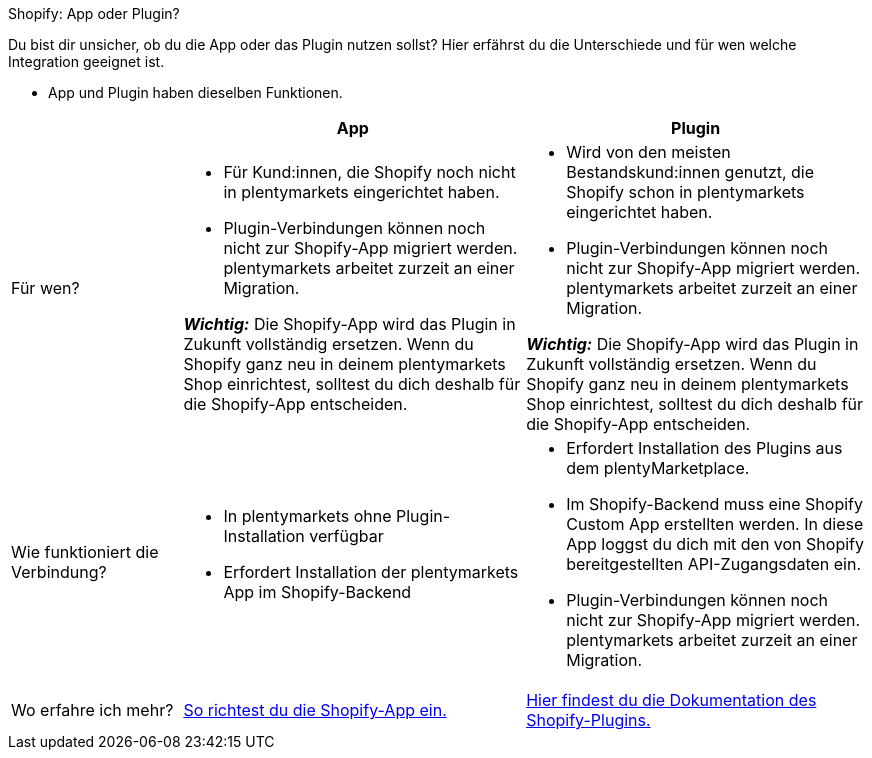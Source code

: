 [.collapseBox]
.Shopify: App oder Plugin?
--

Du bist dir unsicher, ob du die App oder das Plugin nutzen sollst? Hier erfährst du die Unterschiede und für wen welche Integration geeignet ist.

* App und Plugin haben dieselben Funktionen.

[cols="1a,2a,2a"]
|===
| |App |Plugin

| Für wen?
| 
* Für Kund:innen, die Shopify noch nicht in plentymarkets eingerichtet haben.
* Plugin-Verbindungen können noch nicht zur Shopify-App migriert werden. plentymarkets arbeitet zurzeit an einer Migration.

*_Wichtig:_* Die Shopify-App wird das Plugin in Zukunft vollständig ersetzen. Wenn du Shopify ganz neu in deinem plentymarkets Shop einrichtest, solltest du dich deshalb für die Shopify-App entscheiden.
| 
* Wird von den meisten Bestandskund:innen genutzt, die Shopify schon in plentymarkets eingerichtet haben.
* Plugin-Verbindungen können noch nicht zur Shopify-App migriert werden. plentymarkets arbeitet zurzeit an einer Migration.

*_Wichtig:_* Die Shopify-App wird das Plugin in Zukunft vollständig ersetzen. Wenn du Shopify ganz neu in deinem plentymarkets Shop einrichtest, solltest du dich deshalb für die Shopify-App entscheiden.

| Wie funktioniert die Verbindung?
| 
* In plentymarkets ohne Plugin-Installation verfügbar
* Erfordert Installation der plentymarkets App im Shopify-Backend
| 
* Erfordert Installation des Plugins aus dem plentyMarketplace.
* Im Shopify-Backend muss eine Shopify Custom App erstellten werden. In diese App loggst du dich mit den von Shopify bereitgestellten API-Zugangsdaten ein.
* Plugin-Verbindungen können noch nicht zur Shopify-App migriert werden. plentymarkets arbeitet zurzeit an einer Migration.

| Wo erfahre ich mehr?
| xref:externe-webshops:shopify-app.adoc[So richtest du die Shopify-App ein.]
| xref:externe-webshops:shopify-plugin.adoc[Hier findest du die Dokumentation des Shopify-Plugins.]

|===
--

